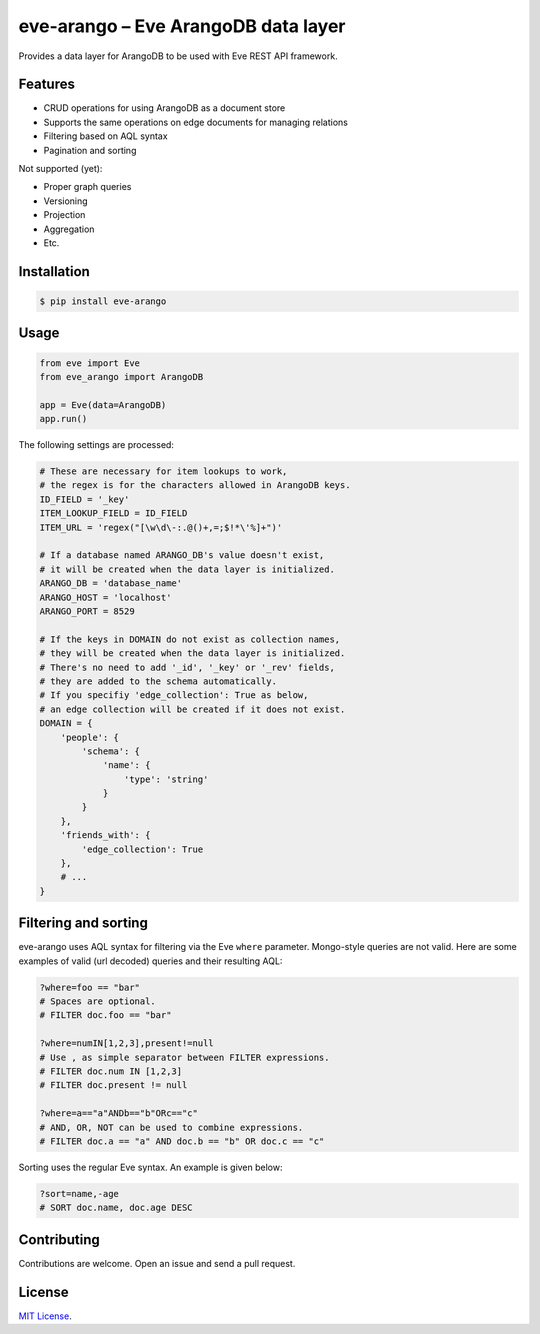 ====================================
eve-arango – Eve ArangoDB data layer
====================================

.. image:: https://badge.fury.io/py/eve-arango.svg
    :target: https://badge.fury.io/py/eve-arango.svg

.. image:: https://travis-ci.org/tangram/eve-arango.svg?branch=master
    :target: https://travis-ci.org/tangram/eve-arango

Provides a data layer for ArangoDB to be used with Eve REST API framework.

Features
========

- CRUD operations for using ArangoDB as a document store
- Supports the same operations on edge documents for managing relations
- Filtering based on AQL syntax
- Pagination and sorting

Not supported (yet):

- Proper graph queries
- Versioning
- Projection
- Aggregation
- Etc.

Installation
============

.. code-block:: bash

    $ pip install eve-arango

Usage
=====

.. code-block:: python

    from eve import Eve
    from eve_arango import ArangoDB

    app = Eve(data=ArangoDB)
    app.run()

The following settings are processed:

.. code-block:: python

    # These are necessary for item lookups to work,
    # the regex is for the characters allowed in ArangoDB keys.
    ID_FIELD = '_key'
    ITEM_LOOKUP_FIELD = ID_FIELD
    ITEM_URL = 'regex("[\w\d\-:.@()+,=;$!*\'%]+")'

    # If a database named ARANGO_DB's value doesn't exist,
    # it will be created when the data layer is initialized.
    ARANGO_DB = 'database_name'
    ARANGO_HOST = 'localhost'
    ARANGO_PORT = 8529

    # If the keys in DOMAIN do not exist as collection names,
    # they will be created when the data layer is initialized.
    # There's no need to add '_id', '_key' or '_rev' fields,
    # they are added to the schema automatically.
    # If you specifiy 'edge_collection': True as below,
    # an edge collection will be created if it does not exist.
    DOMAIN = {
        'people': {
            'schema': {
                'name': {
                    'type': 'string'
                }
            }
        },
        'friends_with': {
            'edge_collection': True
        },
        # ...
    }

Filtering and sorting
=====================

eve-arango uses AQL syntax for filtering via the Eve ``where`` parameter. Mongo-style queries are not valid. Here are some examples of valid (url decoded) queries and their resulting AQL:

.. code-block::

    ?where=foo == "bar"
    # Spaces are optional.
    # FILTER doc.foo == "bar"

    ?where=numIN[1,2,3],present!=null
    # Use , as simple separator between FILTER expressions.
    # FILTER doc.num IN [1,2,3]
    # FILTER doc.present != null

    ?where=a=="a"ANDb=="b"ORc=="c"
    # AND, OR, NOT can be used to combine expressions.
    # FILTER doc.a == "a" AND doc.b == "b" OR doc.c == "c"

Sorting uses the regular Eve syntax. An example is given below:

.. code-block::

    ?sort=name,-age
    # SORT doc.name, doc.age DESC

Contributing
============

Contributions are welcome. Open an issue and send a pull request.

License
=======

`MIT License <LICENSE.txt>`_.
